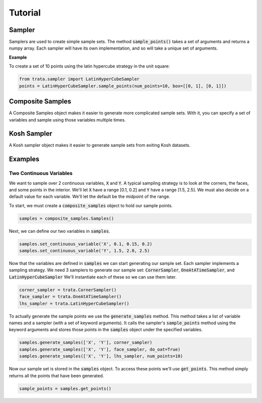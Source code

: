 Tutorial
========

Sampler
-------

Samplers are used to create simple sample sets. The method :code:`sample_points()` takes a set of arguments and returns
a numpy array. Each sampler will have its own implementation, and so will take a unique set of arguments.

**Example**

To create a set of 10 points using the latin hypercube strategy in the unit square:

.. code:: python

   from trata.sampler import LatinHyperCubeSampler
   points = LatinHyperCubeSampler.sample_points(num_points=10, box=[[0, 1], [0, 1]])


Composite Samples
-----------------

A Composite Samples object makes it easier to generate more complicated sample sets. With it, you can specify a set of
variables and sample using those variables multiple times.


Kosh Sampler
------------

A Kosh sampler object makes it easier to generate sample sets from exiting Kosh datasets. 


Examples
--------

Two Continuous Variables
~~~~~~~~~~~~~~~~~~~~~~~~

We want to sample over 2 continuous variables, :code:`X` and :code:`Y`.
A typical sampling strategy is to look at the corners, the faces, and some points in the interior.
We'll let :code:`X` have a range [0.1, 0.2] and :code:`Y` have a range [1.5, 2.5].
We must also decide on a default value for each variable. We'll let the default be the midpoint of the range.

To start, we must create a :code:`composite_samples` object to hold our sample points.

.. code:: python

   samples = composite_samples.Samples()

Next, we can define our two variables in :code:`samples`.

.. code:: python

   samples.set_continuous_variable('X', 0.1, 0.15, 0.2)
   samples.set_continuous_variable('Y', 1.5, 2.0, 2.5)

Now that the variables are defined in :code:`samples` we can start generating our sample set.
Each sampler implements a sampling strategy.
We need 3 samplers to generate our sample set: :code:`CornerSampler`, :code:`OneAtATimeSampler`, and :code:`LatinHyperCubeSampler`
We'll instantiate each of these so we can use them later.

.. code:: python

   corner_sampler = trata.CornerSampler()
   face_sampler = trata.OneAtATimeSampler()
   lhs_sampler = trata.LatinHyperCubeSampler()

To actually generate the sample points we use the :code:`generate_samples` method.
This method takes a list of variable names and a sampler (with a set of keyword arguments).
It calls the sampler's :code:`sample_points` method using the keyword arguments and stores those points in the :code:`samples` object
under the specified variables.

.. code:: python

   samples.generate_samples(['X', 'Y'], corner_sampler)
   samples.generate_samples(['X', 'Y'], face_sampler, do_oat=True)
   samples.generate_samples(['X', 'Y'], lhs_sampler, num_points=10)

Now our sample set is stored in the :code:`samples` object.
To access these points we'll use :code:`get_points`.
This method simply returns all the points that have been generated.

.. code:: python

   sample_points = samples.get_points()
